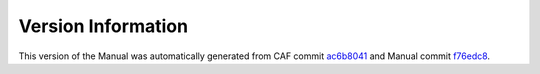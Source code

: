 Version Information
===================

This version of the Manual was automatically generated from CAF commit
`ac6b8041 <https://github.com/actor-framework/actor-framework/commit/ac6b8041>`_
and Manual commit
`f76edc8 <https://github.com/actor-framework/manual/commit/f76edc8>`_.

